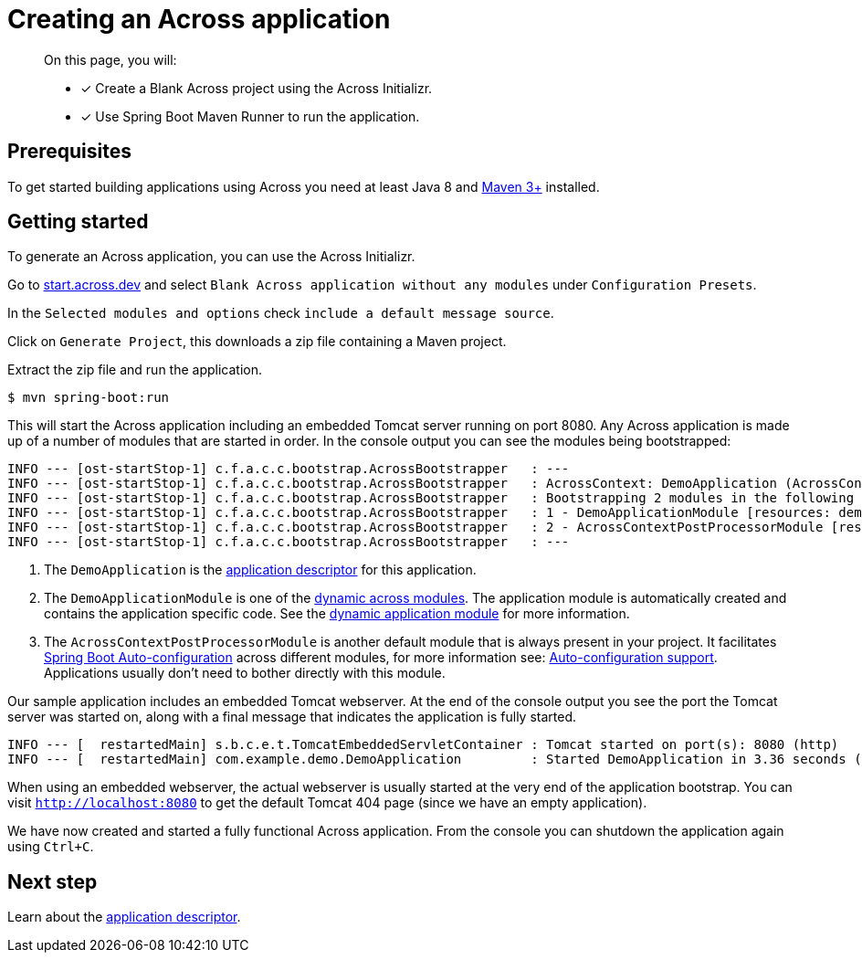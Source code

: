 [#creating-across-application]
= Creating an Across application

[abstract]
--
On this page, you will:

* [*] Create a Blank Across project using the Across Initializr.
* [*] Use Spring Boot Maven Runner to run the application.
--

== Prerequisites

To get started building applications using Across you need at least Java 8 and https://maven.apache.org[Maven 3+] installed.

== Getting started

To generate an Across application, you can use the Across Initializr.

Go to https://start.across.dev/[start.across.dev] and select `Blank Across application without any modules` under `Configuration Presets`.

In the `Selected modules and options` check `include a default message source`.

Click on `Generate Project`, this downloads a zip file containing a Maven project.

Extract the zip file and run the application.

----
$ mvn spring-boot:run
----

This will start the Across application including an embedded Tomcat server running on port 8080.
Any Across application is made up of a number of modules that are started in order.
In the console output you can see the modules being bootstrapped:

----
INFO --- [ost-startStop-1] c.f.a.c.c.bootstrap.AcrossBootstrapper   : ---
INFO --- [ost-startStop-1] c.f.a.c.c.bootstrap.AcrossBootstrapper   : AcrossContext: DemoApplication (AcrossContext-1) # <1>
INFO --- [ost-startStop-1] c.f.a.c.c.bootstrap.AcrossBootstrapper   : Bootstrapping 2 modules in the following order:
INFO --- [ost-startStop-1] c.f.a.c.c.bootstrap.AcrossBootstrapper   : 1 - DemoApplicationModule [resources: demo]: class com.foreach.across.core.DynamicAcrossModule$DynamicApplicationModule # <2>
INFO --- [ost-startStop-1] c.f.a.c.c.bootstrap.AcrossBootstrapper   : 2 - AcrossContextPostProcessorModule [resources: AcrossContextPostProcessorModule]: class com.foreach.across.core.AcrossContextConfigurationModule # <3>
INFO --- [ost-startStop-1] c.f.a.c.c.bootstrap.AcrossBootstrapper   : ---
----

<1> The `DemoApplication` is the xref:creating-an-application/application-descriptor.adoc[application descriptor] for this application.
<2> The `DemoApplicationModule` is one of the xref:default-modules.adoc[dynamic across modules].
The application module is automatically created and contains the application specific code.
See the xref:default-modules.adoc#dynamic-application-module[dynamic application module] for more information.
<3> The `AcrossContextPostProcessorModule` is another default module that is always present in your project.
It facilitates https://docs.spring.io/spring-boot/docs/1.5.10.RELEASE/reference/html/using-boot-auto-configuration.html[Spring Boot Auto-configuration] across different modules, for more information see: xref:across-autoconfigure:ROOT:adding-auto-configuration-support.adoc[Auto-configuration support].
Applications usually don't need to bother directly with this module.

Our sample application includes an embedded Tomcat webserver.
At the end of the console output you see the port the Tomcat server was started on, along with a final message that indicates the application is fully started.

----
INFO --- [  restartedMain] s.b.c.e.t.TomcatEmbeddedServletContainer : Tomcat started on port(s): 8080 (http)
INFO --- [  restartedMain] com.example.demo.DemoApplication         : Started DemoApplication in 3.36 seconds (JVM running for 7.7)
----

When using an embedded webserver, the actual webserver is usually started at the very end of the application bootstrap.
You can visit `http://localhost:8080` to get the default Tomcat 404 page (since we have an empty application).

We have now created and started a fully functional Across application.
From the console you can shutdown the application again using `Ctrl+C`.

== Next step
Learn about the xref:creating-an-application/application-descriptor.adoc[application descriptor].
